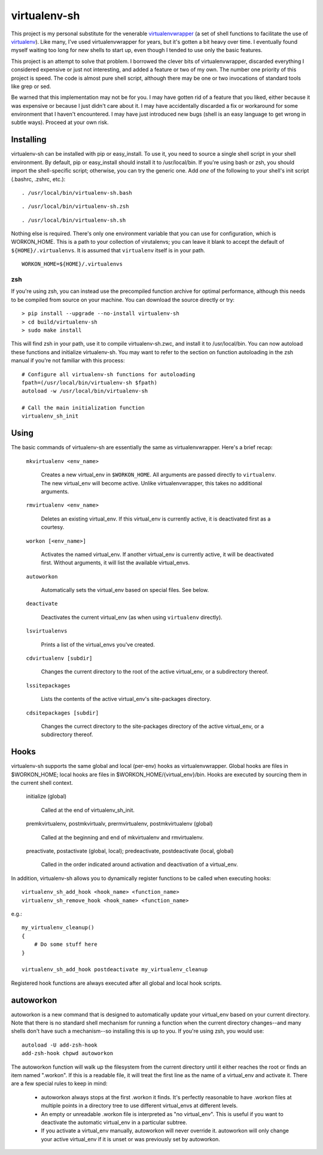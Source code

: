 =============
virtualenv-sh
=============

This project is my personal substitute for the venerable `virtualenvwrapper
<http://pypi.python.org/pypi/virtualenvwrapper>`_ (a set of shell functions to
facilitate the use of `virtualenv <http://pypi.python.org/pypi/virtualenv>`_).
Like many, I've used virtualenvwrapper for years, but it's gotten a bit heavy
over time. I eventually found myself waiting too long for new shells to start
up, even though I tended to use only the basic features.

This project is an attempt to solve that problem. I borrowed the clever bits
of virtualenvwrapper, discarded everything I considered expensive or just not
interesting, and added a feature or two of my own. The number one priority of
this project is speed. The code is almost pure shell script, although there
may be one or two invocations of standard tools like grep or sed.

Be warned that this implementation may not be for you. I may have gotten rid
of a feature that you liked, either because it was expensive or because I just
didn't care about it. I may have accidentally discarded a fix or workaround
for some environment that I haven't encountered. I may have just introduced
new bugs (shell is an easy language to get wrong in subtle ways). Proceed at
your own risk.


Installing
==========

virtualenv-sh can be installed with pip or easy_install. To use it, you need
to source a single shell script in your shell environment. By default, pip or
easy_install should install it to /usr/local/bin. If you're using bash or zsh,
you should import the shell-specific script; otherwise, you can try the
generic one. Add *one* of the following to your shell's init script (.bashrc,
.zshrc, etc.)::

    . /usr/local/bin/virtualenv-sh.bash

::

    . /usr/local/bin/virtualenv-sh.zsh

::

    . /usr/local/bin/virtualenv-sh.sh

Nothing else is required. There's only one environment variable that you can
use for configuration, which is WORKON_HOME. This is a path to your collection
of virutalenvs; you can leave it blank to accept the default of
``${HOME}/.virtualenvs``. It is assumed that ``virtualenv`` itself is in your
path.

::

    WORKON_HOME=${HOME}/.virtualenvs


zsh
---

If you're using zsh, you can instead use the precompiled function archive for
optimal performance, although this needs to be compiled from source on your
machine. You can download the source directly or try::

    > pip install --upgrade --no-install virtualenv-sh
    > cd build/virtualenv-sh
    > sudo make install

This will find zsh in your path, use it to compile virtualenv-sh.zwc, and
install it to /usr/local/bin. You can now autoload these functions and
initialize virtualenv-sh. You may want to refer to the section on function
autoloading in the zsh manual if you're not familiar with this process::

    # Configure all virtualenv-sh functions for autoloading
    fpath=(/usr/local/bin/virtualenv-sh $fpath)
    autoload -w /usr/local/bin/virtualenv-sh

    # Call the main initialization function
    virtualenv_sh_init


Using
=====

The basic commands of virtualenv-sh are essentially the same as
virtualenvwrapper. Here's a brief recap:

  ``mkvirtualenv <env_name>``

    Creates a new virtual_env in ``$WORKON_HOME``. All arguments are passed
    directly to ``virtualenv``. The new virtual_env will become active. Unlike
    virtualenvwrapper, this takes no additional arguments.

  ``rmvirtualenv <env_name>``

    Deletes an existing virtual_env. If this virtual_env is currently active,
    it is deactivated first as a courtesy.

  ``workon [<env_name>]``

    Activates the named virtual_env. If another virtual_env is currently
    active, it will be deactivated first. Without arguments, it will list the
    available virtual_envs.

  ``autoworkon``

    Automatically sets the virtual_env based on special files. See below.

  ``deactivate``

    Deactivates the current virtual_env (as when using ``virtualenv``
    directly).

  ``lsvirtualenvs``

    Prints a list of the virtual_envs you've created.

  ``cdvirtualenv [subdir]``

    Changes the current directory to the root of the active virtual_env, or a
    subdirectory thereof.

  ``lssitepackages``

    Lists the contents of the active virtual_env's site-packages directory.

  ``cdsitepackages [subdir]``

    Changes the currect directory to the site-packages directory of the active
    virtual_env, or a subdirectory thereof.


Hooks
=====

virtualenv-sh supports the same global and local (per-env) hooks as
virtualenvwrapper. Global hooks are files in $WORKON_HOME; local hooks are
files in $WORKON_HOME/\{virtual_env\}/bin. Hooks are executed by sourcing them
in the current shell context.

  initialize (global)

    Called at the end of virtualenv_sh_init.

  premkvirtualenv, postmkvirtualv, prermvirtualenv, postmkvirtualenv (global)

    Called at the beginning and end of mkvirtualenv and rmvirtualenv.

  preactivate, postactivate (global, local); predeactivate, postdeactivate (local, global)

    Called in the order indicated around activation and deactivation of a
    virtual_env.

In addition, virtualenv-sh allows you to dynamically register functions to be
called when executing hooks::

    virtualenv_sh_add_hook <hook_name> <function_name>
    virtualenv_sh_remove_hook <hook_name> <function_name>

e.g.::

    my_virtualenv_cleanup()
    {
        # Do some stuff here
    }

    virtualenv_sh_add_hook postdeactivate my_virtualenv_cleanup

Registered hook functions are always executed after all global and local hook
scripts.


autoworkon
==========

autoworkon is a new command that is designed to automatically update your
virtual_env based on your current directory. Note that there is no standard
shell mechanism for running a function when the current directory changes--and
many shells don't have such a mechanism--so installing this is up to you. If
you're using zsh, you would use::

    autoload -U add-zsh-hook
    add-zsh-hook chpwd autoworkon

The autoworkon function will walk up the filesystem from the current directory
until it either reaches the root or finds an item named ".workon". If this is
a readable file, it will treat the first line as the name of a virtual_env and
activate it. There are a few special rules to keep in mind:

  * autoworkon always stops at the first .workon it finds. It's perfectly
    reasonable to have .workon files at multiple points in a directory tree to
    use different virtual_envs at different levels.

  * An empty or unreadable .workon file is interpreted as "no virtual_env".
    This is useful if you want to deactivate the automatic virtual_env in a
    particular subtree.

  * If you activate a virtual_env manually, autoworkon will never override it.
    autoworkon will only change your active virtual_env if it is unset or was
    previously set by autoworkon.
